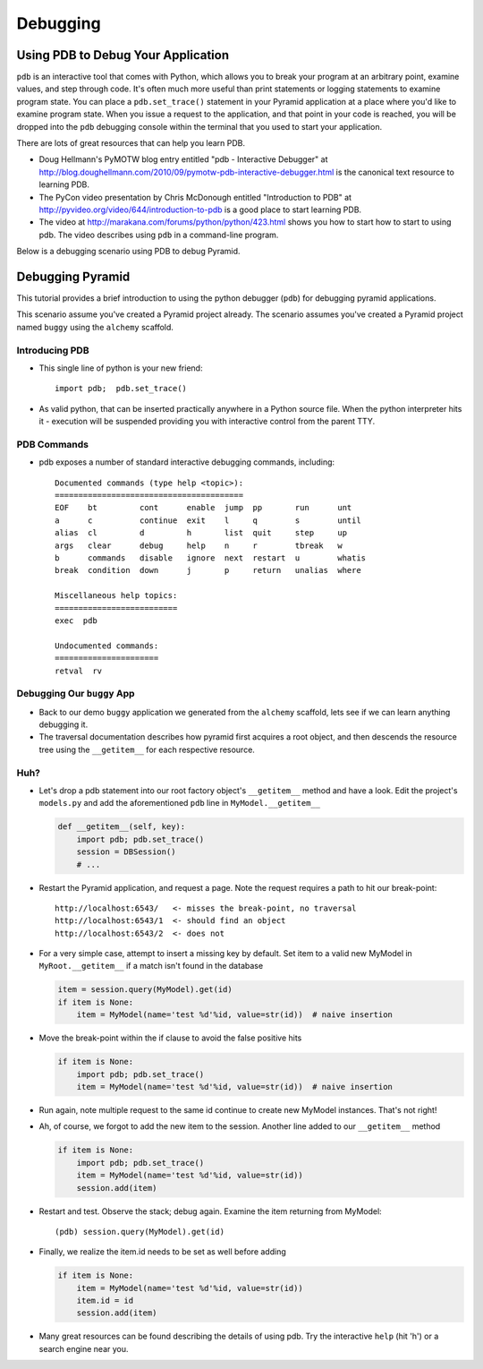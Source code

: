 Debugging
=========

Using PDB to Debug Your Application
+++++++++++++++++++++++++++++++++++

``pdb`` is an interactive tool that comes with Python, which allows you to
break your program at an arbitrary point, examine values, and step through
code.  It's often much more useful than print statements or logging
statements to examine program state.  You can place a ``pdb.set_trace()``
statement in your Pyramid application at a place where you'd like to examine
program state.  When you issue a request to the application, and that point
in your code is reached, you will be dropped into the ``pdb`` debugging
console within the terminal that you used to start your application.

There are lots of great resources that can help you learn PDB.

- Doug Hellmann's PyMOTW blog entry entitled "pdb - Interactive Debugger" at
  http://blog.doughellmann.com/2010/09/pymotw-pdb-interactive-debugger.html
  is the canonical text resource to learning PDB.

- The PyCon video presentation by Chris McDonough entitled "Introduction to
  PDB" at http://pyvideo.org/video/644/introduction-to-pdb is a good place to
  start learning PDB.

- The video at http://marakana.com/forums/python/python/423.html shows you
  how to start how to start to using pdb.  The video describes using ``pdb``
  in a command-line program.

Below is a debugging scenario using PDB to debug Pyramid.

Debugging Pyramid
+++++++++++++++++

This tutorial provides a brief introduction to using the python
debugger (``pdb``) for debugging pyramid applications.

This scenario assume you've created a Pyramid project already.  The scenario
assumes you've created a Pyramid project named ``buggy`` using the
``alchemy`` scaffold.

Introducing PDB
---------------

- This single line of python is your new friend::

    import pdb;  pdb.set_trace()

- As valid python, that can be inserted practically anywhere in a Python
  source file.  When the python interpreter hits it - execution will be
  suspended providing you with interactive control from the parent TTY.

PDB Commands
------------

- pdb exposes a number of standard interactive debugging
  commands, including::

    Documented commands (type help <topic>):
    ========================================
    EOF    bt         cont      enable  jump  pp       run      unt   
    a      c          continue  exit    l     q        s        until 
    alias  cl         d         h       list  quit     step     up    
    args   clear      debug     help    n     r        tbreak   w     
    b      commands   disable   ignore  next  restart  u        whatis
    break  condition  down      j       p     return   unalias  where 
    
    Miscellaneous help topics:
    ==========================
    exec  pdb
    
    Undocumented commands:
    ======================
    retval  rv

Debugging Our ``buggy`` App
---------------------------

- Back to our demo ``buggy`` application we generated from the ``alchemy``
  scaffold, lets see if we can learn anything debugging it.

- The traversal documentation describes how pyramid first acquires a root
  object, and then descends the resource tree using the ``__getitem__`` for
  each respective resource.

Huh?
----

- Let's drop a pdb statement into our root factory object's ``__getitem__``
  method and have a look.  Edit the project's ``models.py`` and add the
  aforementioned ``pdb`` line in ``MyModel.__getitem__``

  .. code-block:: python

    def __getitem__(self, key):
        import pdb; pdb.set_trace()
        session = DBSession()
        # ...

- Restart the Pyramid application, and request a page.  Note the request
  requires a path to hit our break-point::

    http://localhost:6543/   <- misses the break-point, no traversal
    http://localhost:6543/1  <- should find an object
    http://localhost:6543/2  <- does not

- For a very simple case, attempt to insert a missing key by default.  Set
  item to a valid new MyModel in ``MyRoot.__getitem__`` if a match isn't
  found in the database

  .. code-block:: python

        item = session.query(MyModel).get(id)
        if item is None:
            item = MyModel(name='test %d'%id, value=str(id))  # naive insertion

- Move the break-point within the if clause to avoid the false positive hits

  .. code-block:: python

        if item is None:
            import pdb; pdb.set_trace()
            item = MyModel(name='test %d'%id, value=str(id))  # naive insertion

- Run again, note multiple request to the same id continue to create
  new MyModel instances.  That's not right!

- Ah, of course, we forgot to add the new item to the session.  Another line
  added to our ``__getitem__`` method

  .. code-block:: python

        if item is None:
            import pdb; pdb.set_trace()
            item = MyModel(name='test %d'%id, value=str(id))
            session.add(item)

- Restart and test.  Observe the stack; debug again.  Examine the item
  returning from MyModel::

    (pdb) session.query(MyModel).get(id)

- Finally, we realize the item.id needs to be set as well before adding

  .. code-block:: python

        if item is None:
            item = MyModel(name='test %d'%id, value=str(id))
            item.id = id
            session.add(item)

- Many great resources can be found describing the details of using
  pdb.  Try the interactive ``help`` (hit 'h') or a search engine near
  you.
